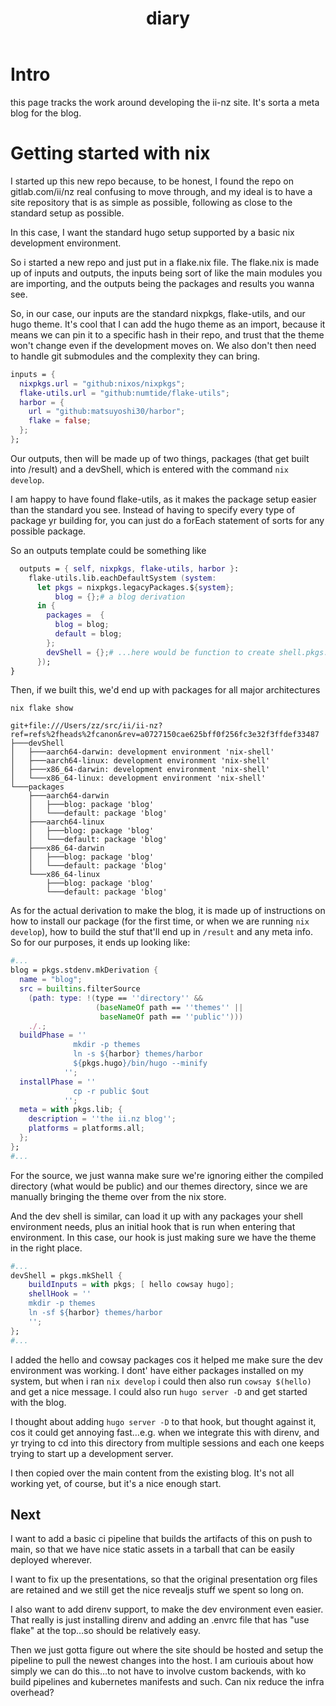 #+title: diary

* Intro
this page tracks the work around developing the ii-nz site.  It's sorta a meta blog for the blog.
* Getting started with nix
SCHEDULED: <2023-05-22 Mon>
I started up this new repo because, to be honest,  I found the repo on gitlab.com/ii/nz real confusing to move through, and my ideal is to have a site repository that is as simple as possible, following as close to the standard setup as possible.

In this case, I want the standard hugo setup supported by a basic nix development environment.

So i started a new repo and just put in a flake.nix file.  The flake.nix is made up of inputs and outputs, the inputs being sort of like the main modules  you are importing, and the outputs being the packages and results you wanna see.

So, in our case, our inputs are the standard nixpkgs, flake-utils, and our hugo theme.  It's cool that I can add the hugo theme as an import, because it means we can pin it to a specific hash in their repo, and trust that the theme won't change even if the development moves on.  We also don't then need to handle git submodules and the complexity they can bring.

#+begin_src nix
  inputs = {
    nixpkgs.url = "github:nixos/nixpkgs";
    flake-utils.url = "github:numtide/flake-utils";
    harbor = {
      url = "github:matsuyoshi30/harbor";
      flake = false;
    };
  };
#+end_src

Our outputs, then will be made up of two things, packages (that get built into /result) and a devShell, which is entered with the command ~nix develop~.

I am happy to have found flake-utils, as it makes the package setup easier than the standard you see.  Instead of having to specify every type of package yr building for, you can just do a forEach statement of sorts for any possible package.

So an outputs template could be something like

#+begin_src nix
  outputs = { self, nixpkgs, flake-utils, harbor }:
    flake-utils.lib.eachDefaultSystem (system:
      let pkgs = nixpkgs.legacyPackages.${system};
          blog = {};# a blog derivation
      in {
        packages =  {
          blog = blog;
          default = blog;
        };
        devShell = {};# ...here would be function to create shell.pkgs.mkShell
      });
}
#+end_src

Then, if we built this, we'd end up with packages for all major architectures

#+begin_src shell :dir .. :results raw
nix flake show
#+end_src

#+begin_example
git+file:///Users/zz/src/ii/ii-nz?ref=refs%2fheads%2fcanon&rev=a0727150cae625bff0f256fc3e32f3ffdef33487
├───devShell
│   ├───aarch64-darwin: development environment 'nix-shell'
│   ├───aarch64-linux: development environment 'nix-shell'
│   ├───x86_64-darwin: development environment 'nix-shell'
│   └───x86_64-linux: development environment 'nix-shell'
└───packages
    ├───aarch64-darwin
    │   ├───blog: package 'blog'
    │   └───default: package 'blog'
    ├───aarch64-linux
    │   ├───blog: package 'blog'
    │   └───default: package 'blog'
    ├───x86_64-darwin
    │   ├───blog: package 'blog'
    │   └───default: package 'blog'
    └───x86_64-linux
        ├───blog: package 'blog'
        └───default: package 'blog'
#+end_example

As for the actual derivation to make the blog, it is made up of instructions on how to install our package (for the first time, or when we are running ~nix develop~), how to build the stuf that'll end up in ~/result~ and any meta info.  So for our purposes, it ends up looking like:
#+begin_src nix
#...
blog = pkgs.stdenv.mkDerivation {
  name = "blog";
  src = builtins.filterSource
    (path: type: !(type == ''directory'' &&
                   (baseNameOf path == ''themes'' ||
                    baseNameOf path == ''public'')))
    ./.;
  buildPhase = ''
              mkdir -p themes
              ln -s ${harbor} themes/harbor
              ${pkgs.hugo}/bin/hugo --minify
            '';
  installPhase = ''
              cp -r public $out
            '';
  meta = with pkgs.lib; {
    description = ''the ii.nz blog'';
    platforms = platforms.all;
  };
};
#...
#+end_src

For the source, we just wanna make sure we're ignoring either the compiled directory (what would be public) and our themes directory, since we are manually bringing the theme over from the nix store.


And the dev shell is similar, can load it up with any packages your shell environment needs, plus an initial hook that is run when entering that environment.  In this case, our hook is just making sure we have the theme in the right place.

#+begin_src nix
#...
devShell = pkgs.mkShell {
    buildInputs = with pkgs; [ hello cowsay hugo];
    shellHook = ''
    mkdir -p themes
    ln -sf ${harbor} themes/harbor
    '';
};
#...
#+end_src

I added  the hello and cowsay packages cos it helped me make sure the dev environment was working.  I dont' have either packages installed on my system, but when i ran ~nix develop~ i could then also run ~cowsay $(hello)~ and get a nice message.  I could also run ~hugo server -D~ and get started with the blog.

I thought about adding ~hugo server -D~ to that hook, but thought against it, cos it could get annoying fast...e.g. when we integrate this with direnv, and yr trying to cd into this directory from multiple sessions and each one keeps trying to start up a development server.

I then copied over the main content from the existing blog.  It's not all working yet, of course, but it's a nice enough start.

** Next
I want to add a basic ci pipeline that builds the artifacts of this on push to main, so that we have nice static assets in a tarball that can be easily deployed wherever.

I want to fix up the presentations, so that the original presentation org files are retained and we still get the nice revealjs stuff we spent so long on.

I also want to add direnv support, to make the dev environment even easier.  That really is just installing direnv and adding an .envrc file that has "use flake" at the top...so should be relatively easy.

Then we just gotta figure out where the site should be hosted and setup the pipeline to pull the newest changes into the host.  I am curiouis about how simply we can do this...to not have to involve custom backends, with ko build pipelines and kubernetes manifests and such.  Can nix reduce the infra overhead?
